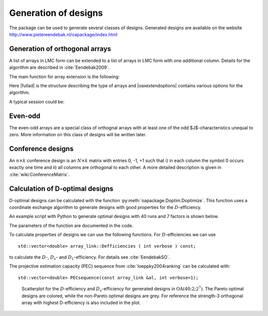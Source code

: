 Generation of designs
=====================

The package can be used to generate several classes of designs. Generated
designs are available on the website http://www.pietereendebak.nl/oapackage/index.html

Generation of orthogonal arrays
-------------------------------

A list of arrays in LMC form can be extended to a list of arrays in LMC
form with one additional column. Details for the algorithm are described
in :cite:`Eendebak2009`.

The main function for array extension is the following:

.. code-block:: c++
   :caption: C++ interface
   
    /// extend a list of arrays
    arraylist_t & extend_arraylist(arraylist_t & alist, arraydata_t &fullad, 
                OAextend const &oaextendoptions);

Here \|fullad\| is the structure describing the type of arrays and
\|oaxextendoptions\| contains various options for the algorithm.

A typical session could be:

.. code-block:: python
   :caption: Extend an array
   
   >>> N=8; ncols=3;
   >>> arrayclass=oapackage.arraydata\_t(2, N, 2, ncols)
   >>> al=arrayclass.create\_root() 
   >>> al.showarray()
   array: 0 0 0 0 0 1 0 1 1 0 1 0 1 1 1 1
   >>> 
   >>> alist=oapackage.extend\_array(al, arrayclass)
   >>> for al in alist:
   ... al.showarray()
   array: 0 0 0 0 0 0 0 1 1 0 1 1 1 0 1 1 0 1 1 1 0 1 1 0
   array: 0 0 0 0 0 1 0 1 0 0 1 1 1 0 0 1 0 1 1 1 0 1 1 1

Even-odd
--------

The even-odd arrays are a special class of orthognal arrays with at least one of the odd $J$-characteristics unequal to zero.
More information on this class of designs will be written later.

Conference designs
------------------

An :math:`n\times k` conference design is an :math:`N\times k` matrix
with entries 0, -1, +1 such that i) in each column the symbol 0 occurs
exactly one time and ii) all columns are orthogonal to each other. A
more detailed description is given
in :cite:`wiki:ConferenceMatrix`.

.. code-block:: python
 :caption: Generate conference designs with 8 rows
                    
 >>> import oapackage
 >>> ctype=oapackage.conference\_t(N=8, k=8)
 >>> al = ctype.create\_root\_three()
 >>> al.showarray() array: 0 1 1 1 0 -1 1 1 0 1 1 1 1 1 -1 1 -1 1 1 -1 1 1 -1 -1
 >>> l4=oapackage.extend\_conference ([al], ctype, verbose=0)
 >>> l5=oapackage.extend\_conference ( l4, ctype,verbose=0) 
 >>> l6=oapackage.extend\_conference ( l5, ctype, verbose=0)
 >>>
 >>> print('number of non-isomorphic conference designs: number of conference designs: %d'  % len(l6) )
 non-isomorphic conference designs: 11

Calculation of D-optimal designs
--------------------------------

D-optimal designs can be calculated with the function :py:meth:`oapackage.Doptim.Doptimize`.
This function uses a coordinate exchange algorithm to generate designs
with good properties for the :math:`D`-efficiency.

An example script with Python to generate optimal designs with 40 runs
and 7 factors is shown below.

.. code-block:: python
 :caption: Doptimize
 
 >>> N=40; s=2; k=7;
 >>> arrayclass=oapackage.arraydata\_t(s, N, 0, k) 
 >>> print('We generate optimal designs with: %s' % arrayclass)
 We generate optimal designs with: arrayclass: N 40, k 7, strength 0, s 2,2,2,2,2,2,2, order 0.
 >>> alpha=[1,2,0] 
 >>> method=oapackage.DOPTIM\_UPDATE 
 >>> scores, dds, designs, ngenerated = oapackage.Doptimize(arrayclass, nrestarts=40, optimfunc=alpha, selectpareto=True)
 Doptim: optimization class 40.2-2-2-2-2-2-2
 Doptimize: iteration 0/40
 Doptimize: iteration 39/40 Doptim: done (8 arrays, 0.6 [s]) 
 >>> print('Generated %d designs, the best D-efficiency is %.4f’ % (len(designs), dds[:,0].max() ))
 Generated 8 designs, the best D-efficiency is 0.9098

The parameters of the function are documented in the code.

To calculate properties of designs we can use the following functions.
For :math:`D`-efficiencies we can use

::

    std::vector<double> array_link::Defficiencies ( int verbose ) const;

to calculate the :math:`D`-, :math:`D_s`- and :math:`D_1`-efficiency.
For details see :cite:`EendebakSO`.

The projective estimation capacity (PEC) sequence
from :cite:`loeppky2004ranking` can be calculated with:

::

    std::vector<double> PECsequence(const array_link &al, int verbose=1);

.. figure:: images/motivating-40-d-2-2-2-2-2-2-2-scatterplot-ndata2.png

   Scatterplot for the :math:`D`-efficiency and :math:`D_s`-efficiency
   for generated designs in :math:`{\operatorname{OA}(40; 2; 2^7)}`. The
   Pareto optimal designs are colored, while the non-Pareto optimal
   designs are grey. For reference the strength-3 orthogonal array with
   highest D-efficiency is also included in the plot.

